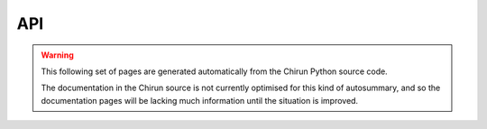API
===

.. warning::
   This following set of pages are generated automatically from the Chirun Python source code.

   The documentation in the Chirun source is not currently optimised for this kind of autosummary,
   and so the documentation pages will be lacking much information until the situation is improved.

.. autosummary::
   :toctree: generated

   chirun
   chirun.item
   chirun.latex
   chirun.markdownRenderer
   chirun.plastex
   chirun.process
   chirun.renderer
